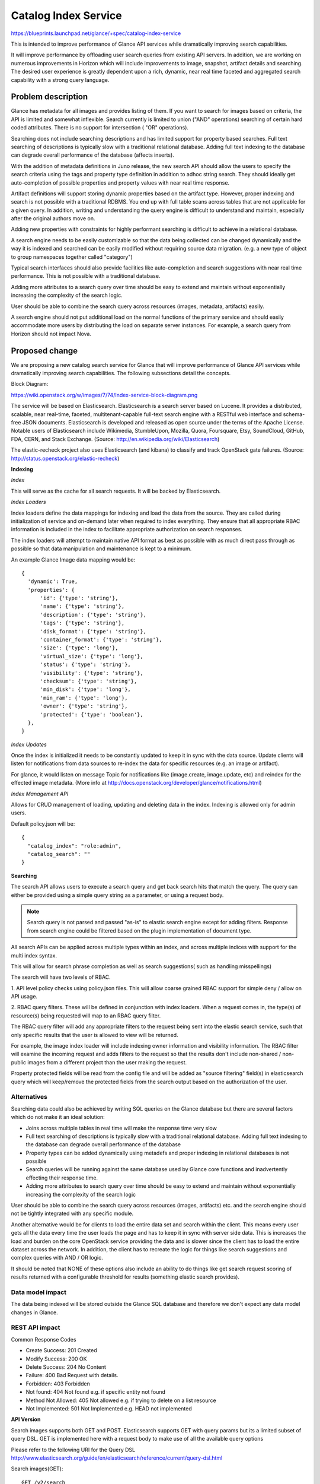 ..
 This work is licensed under a Creative Commons Attribution 3.0 Unported
 License.

 http://creativecommons.org/licenses/by/3.0/legalcode

=====================
Catalog Index Service
=====================

https://blueprints.launchpad.net/glance/+spec/catalog-index-service

This is intended to improve performance of Glance API services while
dramatically improving search capabilities.

It will improve performance by offloading user search queries from existing
API servers. In addition, we are working on numerous improvements in Horizon
which will include improvements to image, snapshot, artifact details and
searching. The desired user experience is greatly dependent upon a rich,
dynamic, near real time faceted and aggregated search capability with a strong
query language.

Problem description
===================

Glance has metadata for all images and provides listing of them.  If you want
to search for images based on criteria, the API is limited and somewhat
inflexible. Search currently is limited to union ("AND" operations) searching
of certain hard coded attributes. There is no support for intersection ( "OR"
operations).

Searching does not include searching descriptions and has limited support for
property based searches. Full text searching of descriptions is typically slow
with a traditional relational database. Adding full text indexing to the
database can degrade overall performance of the database (affects inserts).

With the addition of metadata definitions in Juno release, the new search API
should allow the users to specify the search criteria using the tags and
property type definition in addition to adhoc string search. They should
ideally get auto-completion of possible properties and property values with
near real time response.

Artifact definitions will support storing dynamic properties based on the
artifact type. However, proper indexing and search is not possible with a
traditional RDBMS. You end up with full table scans across tables that are not
applicable for a given query.  In addition, writing and understanding the
query engine is difficult to understand and maintain, especially after the
original authors move on.

Adding new properties with constraints for highly performant searching is
difficult to achieve in a relational database.

A search engine needs to be easily customizable so that the data being
collected can be changed dynamically and the way it is indexed and searched
can be easily modified without requiring source data migration. (e.g. a new
type of object to group namespaces together called "category")

Typical search interfaces should also provide facilities like auto-completion
and search suggestions with near real time performance.  This is not possible
with a traditional database.

Adding more attributes to a search query over time should be easy to extend
and maintain without exponentially increasing the complexity of the search
logic.

User should be able to combine the search query across resources (images,
metadata, artifacts) easily.

A search engine should not put additional load on the normal functions of the
primary service and should easily accommodate more users by distributing the
load on separate server instances. For example, a search query from Horizon
should not impact Nova.

Proposed change
===============

We are proposing a new catalog search service for Glance that will improve
performance of Glance API services while dramatically improving search
capabilities. The following subsections detail the concepts.

Block Diagram:

https://wiki.openstack.org/w/images/7/74/Index-service-block-diagram.png

The service will be based on Elasticsearch. Elasticsearch is a search server
based on Lucene. It provides a distributed, scalable, near real-time, faceted,
multitenant-capable full-text search engine with a RESTful web interface and
schema-free JSON documents. Elasticsearch is developed and released as open
source under the terms of the Apache License.  Notable users of Elasticsearch
include Wikimedia, StumbleUpon, Mozilla, Quora, Foursquare, Etsy, SoundCloud,
GitHub, FDA, CERN, and Stack Exchange.
(Source: http://en.wikipedia.org/wiki/Elasticsearch)

The elastic-recheck project also uses Elasticsearch (and kibana) to classify
and track OpenStack gate failures.
(Source: http://status.openstack.org/elastic-recheck)

**Indexing**

*Index*

This will serve as the cache for all search requests. It will be backed by
Elasticsearch.

*Index Loaders*

Index loaders define the data mappings for indexing and load the data from the
source. They are called during initialization of service and on-demand later
when required to index everything. They ensure that all appropriate RBAC
information is included in the index to facilitate appropriate authorization
on search responses.

The index loaders will attempt to maintain native API format as best as
possible with as much direct pass through as possible so that data manipulation
and maintenance is kept to a minimum.

An example Glance Image data mapping would be::

  {
    'dynamic': True,
    'properties': {
        'id': {'type': 'string'},
        'name': {'type': 'string'},
        'description': {'type': 'string'},
        'tags': {'type': 'string'},
        'disk_format': {'type': 'string'},
        'container_format': {'type': 'string'},
        'size': {'type': 'long'},
        'virtual_size': {'type': 'long'},
        'status': {'type': 'string'},
        'visibility': {'type': 'string'},
        'checksum': {'type': 'string'},
        'min_disk': {'type': 'long'},
        'min_ram': {'type': 'long'},
        'owner': {'type': 'string'},
        'protected': {'type': 'boolean'},
    },
  }

*Index Updates*

Once the index is initialized it needs to be constantly updated to keep it in
sync with the data source. Update clients will listen for notifications from
data sources to re-index the data for specific resources (e.g. an image or
artifact).

For glance, it would listen on message Topic for notifications like (image.create,
image.update, etc) and reindex for the effected image metadata.
(More info at http://docs.openstack.org/developer/glance/notifications.html)

*Index Management API*

Allows for CRUD management of loading, updating and deleting data in the index.
Indexing is allowed only for admin users.

Default policy.json will be::

 {
   "catalog_index": "role:admin",
   "catalog_search": ""
 }


**Searching**

The search API allows users to execute a search query and get back search hits
that match the query. The query can either be provided using a simple query
string as a parameter, or using a request body.

.. note:: Search query is not parsed and passed "as-is" to elastic search engine except for adding filters. Response from search engine could be filtered based on the plugin implementation of document type.

All search APIs can be applied across multiple types within an index, and
across multiple indices with support for the multi index syntax.

This will allow for search phrase completion as well as search suggestions(
such as handling misspellings)

The search will have two levels of RBAC.

1. API level policy checks using policy.json files.  This will allow coarse
grained RBAC support for simple deny / allow on API usage.

2. RBAC query filters.  These will be defined in conjunction with index loaders.
When a request comes in, the type(s) of resource(s) being requested will map
to an RBAC query filter.

The RBAC query filter will add any appropriate filters to the request being
sent into the elastic search service, such that only specific results that
the user is allowed to view will be returned.

For example, the image index loader will include indexing owner information
and visibility information. The RBAC filter will examine the incoming request
and adds filters to the request so that the results don't include non-shared /
non-public images from a different project than the user making the request.

Property protected fields will be read from the config file and will be added
as "source filtering" field(s) in elasticsearch query which will keep/remove the
protected fields from the search output based on the authorization of the user.

Alternatives
------------

Searching data could also be achieved by writing SQL queries on the Glance
database but there are several factors which do not make it an ideal
solution:

* Joins across multiple tables in real time will make the response time very
  slow
* Full text searching of descriptions is typically slow with a traditional
  relational database. Adding full text indexing to the database can degrade
  overall performance of the database
* Property types can be added dynamically using metadefs and proper indexing
  in relational databases is not possible
* Search queries will be running against the same database used by Glance core
  functions and inadvertently effecting their response time.
* Adding more attributes to search query over time should be easy to extend
  and maintain without exponentially increasing the complexity of the search
  logic

User should be able to combine the search query across resources (images,
artifacts) etc. and the search engine should not be tightly integrated with
any specific module.

Another alternative would be for clients to load the entire data set and
search within the client.  This means every user gets all the data every
time the user loads the page and has to keep it in sync with server side data.
This is increases the load and burden on the core OpenStack service providing
the data and is slower since the client has to load the entire dataset across
the network. In addition, the client has to recreate the logic for things like
search suggestions and complex queries with AND / OR logic.

It should be noted that NONE of these options also include an ability to do things
like get search request scoring of results returned with a configurable threshold
for results (something elastic search provides).

Data model impact
-----------------

The data being indexed will be stored outside the Glance SQL database and
therefore we don't expect any data model changes in Glance.

REST API impact
---------------

Common Response Codes

* Create Success: 201 Created
* Modify Success: 200 OK
* Delete Success: 204 No Content
* Failure: 400 Bad Request with details.
* Forbidden: 403 Forbidden
* Not found: 404 Not found e.g. if specific entity not found
* Method Not Allowed: 405 Not allowed e.g. if trying to delete on a list resource
* Not Implemented: 501 Not Implemented e.g. HEAD not implemented


**API Version**

Search images supports both GET and POST.
Elasticsearch supports GET with query params but its a limited subset of query DSL.
GET is implemented here with a request body to make use of all the available query options

Please refer to the following URI for the Query DSL
http://www.elasticsearch.org/guide/en/elasticsearch/reference/current/query-dsl.html

Search images(GET)::

  GET /v2/search

Example Request Body::

  {
    "index": ["glance"],
    "type": ["image"],
    "query": {
        "query_string": {
            "query": "cirros"
        }
    }
  }

Example Response Body::

  {
    "took": 5,
    "timed_out": false,
    "_shards": {
        "total": 10,
        "successful": 10,
        "failed": 0
    },
    "hits": {
        "total": 3,
        "max_score": 0.40409642,
        "hits": [
            {
                "_index": "search",
                "_type": "image",
                "_id": "75fbdd4c-3e5b-4552-8950-9bb5262babcd",
                "_score": 0.40409642,
                "_source": {
                    "status": "active",
                    "virtual_size": null,
                    "name": "cirros-0.3.2-x86_64-uec-ramdisk",
                    "property": [],
                    "container_format": "ari",
                    "min_ram": 0,
                    "disk_format": "ari",
                    "properties": [],
                    "owner": "f72690e85b2a4ff095f50b7fad99429a",
                    "protected": false,
                    "checksum": "68085af2609d03e51c7662395b5b6e4b",
                    "min_disk": 0,
                    "is_public": true,
                    "size": 3723817,
                    "id": "75fbdd4c-3e5b-4552-8950-9bb5262babcd",
                    "description": ""
                }
            },
            {
                "_index": "search",
                "_type": "image",
                "_id": "95467ea8-dd34-4bdd-8a6a-f52e47ee9bce",
                "_score": 0.23091224,
                "_source": {
                    "status": "active",
                    "virtual_size": null,
                    "name": "cirros-0.3.2-x86_64-uec",
                    "property": [
                        "kernel_id_d00ea383-a1fa-48d3-b56c-880093730b53",
                        "ramdisk_id_75fbdd4c-3e5b-4552-8950-9bb5262babcd",
                        "hypervisor_type_uml",
                        "hw_watchdog_action_poweroff"
                    ],
                    "container_format": "ami",
                    "min_ram": 0,
                    "disk_format": "ami",
                    "properties": [
                       {
                            "name": "kernel_id",
                            "value": "d00ea383-a1fa-48d3-b56c-880093730b53"
                        },
                        {
                            "name": "ramdisk_id",
                            "value": "75fbdd4c-3e5b-4552-8950-9bb5262babcd"
                        },
                        {
                            "name": "hypervisor_type",
                            "value": "uml"
                        },
                        {
                            "name": "hw_watchdog_action",
                            "value": "poweroff"
                        }
                    ],
                    "owner": "f72690e85b2a4ff095f50b7fad99429a",
                    "protected": false,
                    "checksum": "4eada48c2843d2a262c814ddc92ecf2c",
                    "min_disk": 0,
                    "is_public": true,
                    "size": 25165824,
                    "id": "95467ea8-dd34-4bdd-8a6a-f52e47ee9bce",
                    "description": ""
                }
            },
            {
                "_index": "search",
                "_type": "image",
                "_id": "d00ea383-a1fa-48d3-b56c-880093730b53",
                "_score": 0.067124054,
                "_source": {
                    "status": "active",
                    "virtual_size": null,
                    "name": "cirros-0.3.2-x86_64-uec-kernel",
                    "property": [],
                    "container_format": "aki",
                    "min_ram": 0,
                    "disk_format": "aki",
                    "properties": [],
                    "owner": "f72690e85b2a4ff095f50b7fad99429a",
                    "protected": false,
                    "checksum": "836c69cbcd1dc4f225daedbab6edc7c7",
                    "min_disk": 0,
                    "is_public": true,
                    "size": 4969360,
                    "id": "d00ea383-a1fa-48d3-b56c-880093730b53",
                    "description": ""
                }
            }
        ]
    }
  }

Search images(POST)::

  POST /v2/search

Please refer to the following URI for the Query DSL
http://www.elasticsearch.org/guide/en/elasticsearch/reference/current/query-dsl.html

Example Request Body::

  {
    "index": ["glance"],
    "type": ["image"],
    "query": {
        "query_string": {
            "query": "cirros"
        }
    }
  }

Example Response Body::

  {
    "took": 5,
    "timed_out": false,
    "_shards": {
        "total": 10,
        "successful": 10,
        "failed": 0
    },
    "hits": {
        "total": 3,
        "max_score": 0.40409642,
        "hits": [
            {
                "_index": "search",
                "_type": "image",
                "_id": "75fbdd4c-3e5b-4552-8950-9bb5262babcd",
                "_score": 0.40409642,
                "_source": {
                    "status": "active",
                    "virtual_size": null,
                    "name": "cirros-0.3.2-x86_64-uec-ramdisk",
                    "property": [],
                    "container_format": "ari",
                    "min_ram": 0,
                    "disk_format": "ari",
                    "properties": [],
                    "owner": "f72690e85b2a4ff095f50b7fad99429a",
                    "protected": false,
                    "checksum": "68085af2609d03e51c7662395b5b6e4b",
                    "min_disk": 0,
                    "is_public": true,
                    "size": 3723817,
                    "id": "75fbdd4c-3e5b-4552-8950-9bb5262babcd",
                    "description": ""
                }
            },
            {
                "_index": "search",
                "_type": "image",
                "_id": "95467ea8-dd34-4bdd-8a6a-f52e47ee9bce",
                "_score": 0.23091224,
                "_source": {
                    "status": "active",
                    "virtual_size": null,
                    "name": "cirros-0.3.2-x86_64-uec",
                    "property": [
                        "kernel_id_d00ea383-a1fa-48d3-b56c-880093730b53",
                        "ramdisk_id_75fbdd4c-3e5b-4552-8950-9bb5262babcd",
                        "hypervisor_type_uml",
                        "hw_watchdog_action_poweroff"
                    ],
                    "container_format": "ami",
                    "min_ram": 0,
                    "disk_format": "ami",
                    "properties": [
                       {
                            "name": "kernel_id",
                            "value": "d00ea383-a1fa-48d3-b56c-880093730b53"
                        },
                        {
                            "name": "ramdisk_id",
                            "value": "75fbdd4c-3e5b-4552-8950-9bb5262babcd"
                        },
                        {
                            "name": "hypervisor_type",
                            "value": "uml"
                        },
                        {
                            "name": "hw_watchdog_action",
                            "value": "poweroff"
                        }
                    ],
                    "owner": "f72690e85b2a4ff095f50b7fad99429a",
                    "protected": false,
                    "checksum": "4eada48c2843d2a262c814ddc92ecf2c",
                    "min_disk": 0,
                    "is_public": true,
                    "size": 25165824,
                    "id": "95467ea8-dd34-4bdd-8a6a-f52e47ee9bce",
                    "description": ""
                }
            },
            {
                "_index": "search",
                "_type": "image",
                "_id": "d00ea383-a1fa-48d3-b56c-880093730b53",
                "_score": 0.067124054,
                "_source": {
                    "status": "active",
                    "virtual_size": null,
                    "name": "cirros-0.3.2-x86_64-uec-kernel",
                    "property": [],
                    "container_format": "aki",
                    "min_ram": 0,
                    "disk_format": "aki",
                    "properties": [],
                    "owner": "f72690e85b2a4ff095f50b7fad99429a",
                    "protected": false,
                    "checksum": "836c69cbcd1dc4f225daedbab6edc7c7",
                    "min_disk": 0,
                    "is_public": true,
                    "size": 4969360,
                    "id": "d00ea383-a1fa-48d3-b56c-880093730b53",
                    "description": ""
                }
            }
        ]
    }
  }

Index images: index, create, update and delete data::

   POST /v2/index

Indexing is allowed only for admin users.
Supported actions are index, create, update and delete

Example Request Body::

  {
    "default_index": "search",
    "default_type": "image",
    "actions": [
        {
            "action": "create",
            "index": "search",
            "type": "image",
            "id": "d00ea383-a1fa-48d3-b56c-880093730b54",
            "data": {
                "status": "active",
                "virtual_size": null,
                "name": "cirros-0.3.3-x86_64-uec-kernel",
                "property": [],
                "container_format": "aki",
                "min_ram": 0,
                "disk_format": "aki",
                "properties": [],
                "owner": "f72690e85b2a4ff095f50b7fad99429a",
                "protected": false,
                "checksum": "836c69cbcd1dc4f225daedbab6edc7c7",
                "min_disk": 0,
                "is_public": false,
                "size": 4969360,
                "id": "d00ea383-a1fa-48d3-b56c-880093730b54",
                "description": ""
            }
        },
        {
            "action": "update",
            "index": "search",
            "type": "image",
            "id": "75fbdd4c-3e5b-4552-8950-9bb5262babcd",
            "data": {
                "name": "cirros x86",
                "status": "inactive"
            }
        },
        {
            "action": "delete",
            "index": "search",
            "type": "image",
            "id": "95467ea8-dd34-4bdd-8a6a-f52e47ee9bce"
        }
    ]
  }


Security impact
---------------

None to existing Glance API.
Search queries will apply filters to return data that the user is authorized
to see. See description.

Notifications impact
--------------------

None to existing notifications. Will only consume notifications
Need to add metadef notifications to Glance service.

Other end user impact
---------------------

Update python-glanceclient as needed

Performance Impact
------------------

No changes to existing API or code
Data from Glance DB will read once during initialization to index it inside
search engine.

This is intended to improve performance of Glance API services while
dramatically improving search capabilities. It will improve performance
by offloading user search queries from existing API servers.

Other deployer impact
---------------------

Glance Catalog Index service will be installed as a separate service
with its own port and endpoint

glance-manage will have new commands for indexing image, metadef, and artifact
data

The deployment will be targeted as a single region service. In future if required
an "Aggregate search" of all regions which can search across all the regions
could be provided.

Developer impact
----------------

These are new API's and will not impact any existing API's.


Implementation
==============

Assignee(s)
-----------

Primary assignee:
  lakshmi-sampath, kamil-rykowski,

Other contributors:
  wayne-okuma, travis-tripp

Reviewers
---------

Core reviewer(s):
  nikhil-komawar zhiyan

Other reviewer(s):
  icordasc

Work Items
----------

* Installation of Elastic Search in Glance environment (single node)
* Index Dictionary data in ElasticSearch
      * Write a tool to index all metadata objects (namespaces objects,
        properties) from database into elasticsearch
      * Write a tool to index all images from database into elasticsearch
      * Merge used properties from Glance(optional)
      * Listen to notifications/events form Glance on Image CRUD(optional) for
        continuous indexing of new/old data
* Create Glance Search API - Interface to backend ElasticSearch
      * Make Policy checks on requests
      * Filter request based on RBAC with user token
* Search Images
      * List all the results by given search query string
* Create Glance Index API
      * Policy checks
* Discuss with Openstack/Infra
      * Test environment for elasticsearch
* Devstack integration of single node elastic search.
* Metadef notifications
      * Generate and Listen to metadef notifications
* Calls the tools (loaders)
* Documentation update
* Update glance client
* Update glance manage


Dependencies
============

* Depends on elasticsearch for search engine


Testing
=======

Unit tests will be added for all possible code with a goal of being able to
isolate functionality as much as possible.

Tempest tests will be added wherever possible.


Documentation Impact
====================

Docs needed for new service and usage


References
==========

* Elasticsearch Query DSL
  http://www.elasticsearch.org/guide/en/elasticsearch/reference/current/query-dsl.html

